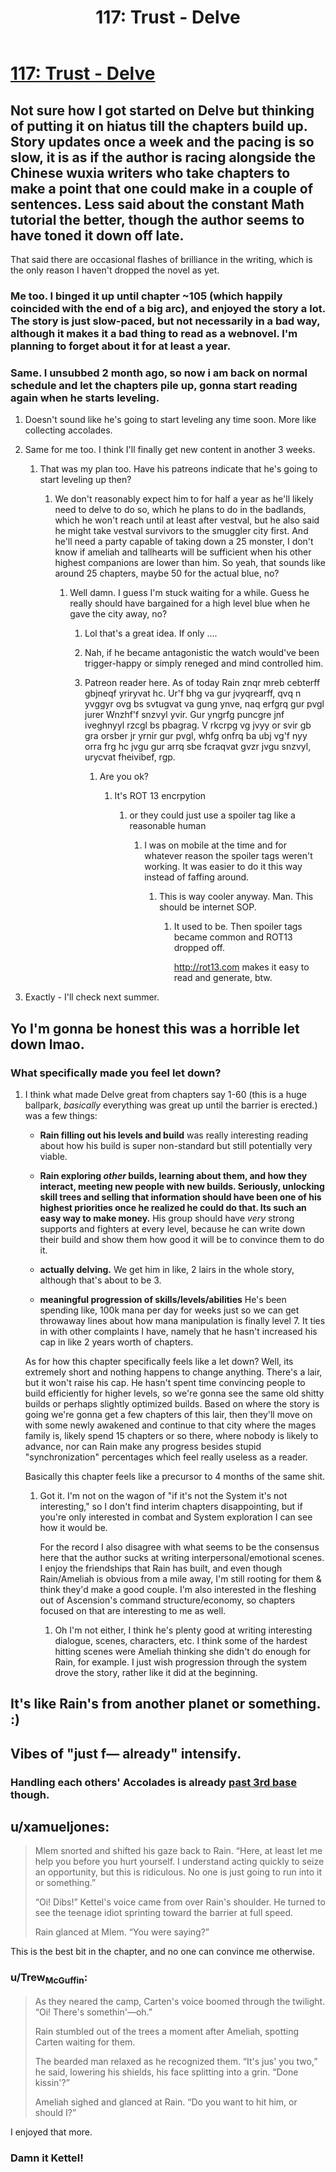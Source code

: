 #+TITLE: 117: Trust - Delve

* [[https://www.royalroad.com/fiction/25225/delve/chapter/570805/117-trust][117: Trust - Delve]]
:PROPERTIES:
:Author: reddituser52
:Score: 51
:DateUnix: 1602997429.0
:DateShort: 2020-Oct-18
:END:

** Not sure how I got started on Delve but thinking of putting it on hiatus till the chapters build up. Story updates once a week and the pacing is so slow, it is as if the author is racing alongside the Chinese wuxia writers who take chapters to make a point that one could make in a couple of sentences. Less said about the constant Math tutorial the better, though the author seems to have toned it down off late.

That said there are occasional flashes of brilliance in the writing, which is the only reason I haven't dropped the novel as yet.
:PROPERTIES:
:Author: arbit23
:Score: 27
:DateUnix: 1603010428.0
:DateShort: 2020-Oct-18
:END:

*** Me too. I binged it up until chapter ~105 (which happily coincided with the end of a big arc), and enjoyed the story a lot. The story is just slow-paced, but not necessarily in a bad way, although it makes it a bad thing to read as a webnovel. I'm planning to forget about it for at least a year.
:PROPERTIES:
:Author: loveleis
:Score: 21
:DateUnix: 1603031025.0
:DateShort: 2020-Oct-18
:END:


*** Same. I unsubbed 2 month ago, so now i am back on normal schedule and let the chapters pile up, gonna start reading again when he starts leveling.
:PROPERTIES:
:Author: Obscene_Elbows
:Score: 18
:DateUnix: 1603014061.0
:DateShort: 2020-Oct-18
:END:

**** Doesn't sound like he's going to start leveling any time soon. More like collecting accolades.
:PROPERTIES:
:Author: MilesSand
:Score: 6
:DateUnix: 1603081685.0
:DateShort: 2020-Oct-19
:END:


**** Same for me too. I think I'll finally get new content in another 3 weeks.
:PROPERTIES:
:Author: 1m0PRndKVptaV8I72xbT
:Score: 3
:DateUnix: 1603053003.0
:DateShort: 2020-Oct-19
:END:

***** That was my plan too. Have his patreons indicate that he's going to start leveling up then?
:PROPERTIES:
:Author: _The_Bomb
:Score: 3
:DateUnix: 1603066690.0
:DateShort: 2020-Oct-19
:END:

****** We don't reasonably expect him to for half a year as he'll likely need to delve to do so, which he plans to do in the badlands, which he won't reach until at least after vestval, but he also said he might take vestval survivors to the smuggler city first. And he'll need a party capable of taking down a 25 monster, I don't know if ameliah and tallhearts will be sufficient when his other highest companions are lower than him. So yeah, that sounds like around 25 chapters, maybe 50 for the actual blue, no?
:PROPERTIES:
:Author: EsquilaxM
:Score: 10
:DateUnix: 1603076758.0
:DateShort: 2020-Oct-19
:END:

******* Well damn. I guess I'm stuck waiting for a while. Guess he really should have bargained for a high level blue when he gave the city away, no?
:PROPERTIES:
:Author: _The_Bomb
:Score: 5
:DateUnix: 1603081102.0
:DateShort: 2020-Oct-19
:END:

******** Lol that's a great idea. If only ....
:PROPERTIES:
:Author: thatavidreadertrue
:Score: 5
:DateUnix: 1603093025.0
:DateShort: 2020-Oct-19
:END:


******** Nah, if he became antagonistic the watch would've been trigger-happy or simply reneged and mind controlled him.
:PROPERTIES:
:Author: EsquilaxM
:Score: 3
:DateUnix: 1603111916.0
:DateShort: 2020-Oct-19
:END:


******** Patreon reader here. As of today Rain znqr mreb cebterff gbjneqf yriryvat hc. Ur'f bhg va gur jvyqrearff, qvq n yvggyr ovg bs svtugvat va gung ynve, naq erfgrq gur pvgl jurer Wnzhf'f snzvyl yvir. Gur yngrfg puncgre jnf iveghnyyl rzcgl bs pbagrag. V rkcrpg vg jvyy or svir gb gra orsber jr yrnir gur pvgl, whfg onfrq ba ubj vg'f nyy orra frg hc jvgu gur arrq sbe fcraqvat gvzr jvgu snzvyl, urycvat fheivibef, rgp.
:PROPERTIES:
:Author: eaglejarl
:Score: 2
:DateUnix: 1603101901.0
:DateShort: 2020-Oct-19
:END:

********* Are you ok?
:PROPERTIES:
:Author: _The_Bomb
:Score: 4
:DateUnix: 1603126303.0
:DateShort: 2020-Oct-19
:END:

********** It's ROT 13 encrpytion
:PROPERTIES:
:Author: TwoxMachina
:Score: 3
:DateUnix: 1603126532.0
:DateShort: 2020-Oct-19
:END:

*********** or they could just use a spoiler tag like a reasonable human
:PROPERTIES:
:Author: Jokey665
:Score: 6
:DateUnix: 1603149104.0
:DateShort: 2020-Oct-20
:END:

************ I was on mobile at the time and for whatever reason the spoiler tags weren't working. It was easier to do it this way instead of faffing around.
:PROPERTIES:
:Author: eaglejarl
:Score: 1
:DateUnix: 1603281647.0
:DateShort: 2020-Oct-21
:END:

************* This is way cooler anyway. Man. This should be internet SOP.
:PROPERTIES:
:Author: chillanous
:Score: 1
:DateUnix: 1603488293.0
:DateShort: 2020-Oct-24
:END:

************** It used to be. Then spoiler tags became common and ROT13 dropped off.

[[http://rot13.com]] makes it easy to read and generate, btw.
:PROPERTIES:
:Author: eaglejarl
:Score: 1
:DateUnix: 1603546436.0
:DateShort: 2020-Oct-24
:END:


**** Exactly - I'll check next summer.
:PROPERTIES:
:Author: thatavidreadertrue
:Score: 2
:DateUnix: 1603093125.0
:DateShort: 2020-Oct-19
:END:


** Yo I'm gonna be honest this was a horrible let down lmao.
:PROPERTIES:
:Author: Nick_named_Nick
:Score: 14
:DateUnix: 1603029786.0
:DateShort: 2020-Oct-18
:END:

*** What specifically made you feel let down?
:PROPERTIES:
:Author: LazarusRises
:Score: 1
:DateUnix: 1603297378.0
:DateShort: 2020-Oct-21
:END:

**** I think what made Delve great from chapters say 1-60 (this is a huge ballpark, /basically/ everything was great up until the barrier is erected.) was a few things:

- *Rain filling out his levels and build* was really interesting reading about how his build is super non-standard but still potentially very viable.

- *Rain exploring /other/ builds, learning about them, and how they interact, meeting new people with new builds. Seriously, unlocking skill trees and selling that information should have been one of his highest priorities once he realized he could do that. Its such an easy way to make money.* His group should have /very/ strong supports and fighters at every level, because he can write down their build and show them how good it will be to convince them to do it.

- *actually delving.* We get him in like, 2 lairs in the whole story, although that's about to be 3.

- *meaningful progression of skills/levels/abilities* He's been spending like, 100k mana per day for weeks just so we can get throwaway lines about how mana manipulation is finally level 7. It ties in with other complaints I have, namely that he hasn't increased his cap in like 2 years worth of chapters.

As for how this chapter specifically feels like a let down? Well, its extremely short and nothing happens to change anything. There's a lair, but it won't raise his cap. He hasn't spent time convincing people to build efficiently for higher levels, so we're gonna see the same old shitty builds or perhaps slightly optimized builds. Based on where the story is going we're gonna get a few chapters of this lair, then they'll move on with some newly awakened and continue to that city where the mages family is, likely spend 15 chapters or so there, where nobody is likely to advance, nor can Rain make any progress besides stupid "synchronization" percentages which feel really useless as a reader.

Basically this chapter feels like a precursor to 4 months of the same shit.
:PROPERTIES:
:Author: Nick_named_Nick
:Score: 10
:DateUnix: 1603298684.0
:DateShort: 2020-Oct-21
:END:

***** Got it. I'm not on the wagon of "if it's not the System it's not interesting," so I don't find interim chapters disappointing, but if you're only interested in combat and System exploration I can see how it would be.

For the record I also disagree with what seems to be the consensus here that the author sucks at writing interpersonal/emotional scenes. I enjoy the friendships that Rain has built, and even though Rain/Ameliah is obvious from a mile away, I'm still rooting for them & think they'd make a good couple. I'm also interested in the fleshing out of Ascension's command structure/economy, so chapters focused on that are interesting to me as well.
:PROPERTIES:
:Author: LazarusRises
:Score: 5
:DateUnix: 1603301546.0
:DateShort: 2020-Oct-21
:END:

****** Oh I'm not either, I think he's plenty good at writing interesting dialogue, scenes, characters, etc. I think some of the hardest hitting scenes were Ameliah thinking she didn't do enough for Rain, for example. I just wish progression through the system drove the story, rather like it did at the beginning.
:PROPERTIES:
:Author: Nick_named_Nick
:Score: 5
:DateUnix: 1603307254.0
:DateShort: 2020-Oct-21
:END:


** It's like Rain's from another planet or something. :)
:PROPERTIES:
:Author: ArgentStonecutter
:Score: 7
:DateUnix: 1603032049.0
:DateShort: 2020-Oct-18
:END:


** Vibes of "just f--- already" intensify.
:PROPERTIES:
:Author: bigbysemotivefinger
:Score: 17
:DateUnix: 1603003595.0
:DateShort: 2020-Oct-18
:END:

*** Handling each others' Accolades is already [[https://xkcd.com/540/][past 3rd base]] though.
:PROPERTIES:
:Score: 13
:DateUnix: 1603033895.0
:DateShort: 2020-Oct-18
:END:


** u/xamueljones:
#+begin_quote
  Mlem snorted and shifted his gaze back to Rain. “Here, at least let me help you before you hurt yourself. I understand acting quickly to seize an opportunity, but this is ridiculous. No one is just going to run into it or something.”

  “Oi! Dibs!” Kettel's voice came from over Rain's shoulder. He turned to see the teenage idiot sprinting toward the barrier at full speed.

  Rain glanced at Mlem. “You were saying?”
#+end_quote

This is the best bit in the chapter, and no one can convince me otherwise.
:PROPERTIES:
:Author: xamueljones
:Score: 16
:DateUnix: 1603001115.0
:DateShort: 2020-Oct-18
:END:

*** u/Trew_McGuffin:
#+begin_quote
  As they neared the camp, Carten's voice boomed through the twilight. “Oi! There's somethin'---oh.”

  Rain stumbled out of the trees a moment after Ameliah, spotting Carten waiting for them.

  The bearded man relaxed as he recognized them. “It's jus' you two,” he said, lowering his shields, his face splitting into a grin. “Done kissin'?”

  Ameliah sighed and glanced at Rain. “Do you want to hit him, or should I?”
#+end_quote

I enjoyed that more.
:PROPERTIES:
:Author: Trew_McGuffin
:Score: 6
:DateUnix: 1603025705.0
:DateShort: 2020-Oct-18
:END:


*** Damn it Kettel!
:PROPERTIES:
:Author: reddituser52
:Score: 2
:DateUnix: 1603042750.0
:DateShort: 2020-Oct-18
:END:
